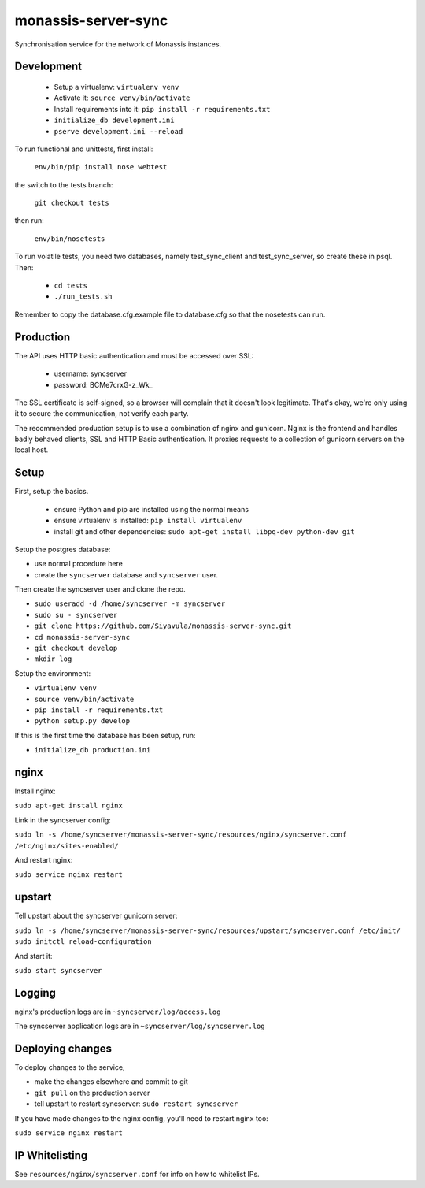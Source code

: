 monassis-server-sync
====================

Synchronisation service for the network of Monassis instances.

Development
-----------

 * Setup a virtualenv: ``virtualenv venv``
 * Activate it: ``source venv/bin/activate``
 * Install requirements into it: ``pip install -r requirements.txt``
 * ``initialize_db development.ini``
 * ``pserve development.ini --reload``

To run functional and unittests, first install:

  ``env/bin/pip install nose webtest``

the switch to the tests branch:

  ``git checkout tests``

then run:

  ``env/bin/nosetests``

To run volatile tests, you need two databases, namely test_sync_client
and test_sync_server, so create these in psql. Then:

 * ``cd tests``
 * ``./run_tests.sh``

Remember to copy the database.cfg.example file to database.cfg so that the nosetests can run.


Production
----------

The API uses HTTP basic authentication and must be accessed over SSL:

 * username: syncserver
 * password: BCMe7crxG-z_Wk_

The SSL certificate is self-signed, so a browser will complain that it doesn't look legitimate.
That's okay, we're only using it to secure the communication, not verify each party.

The recommended production setup is to use a combination of nginx and gunicorn. Nginx is the
frontend and handles badly behaved clients, SSL and HTTP Basic authentication. It proxies requests
to a collection of gunicorn servers on the local host.

Setup
-----

First, setup the basics.

 * ensure Python and pip are installed using the normal means
 * ensure virtualenv is installed:
   ``pip install virtualenv``
 * install git and other dependencies:
   ``sudo apt-get install libpq-dev python-dev git``

Setup the postgres database:

- use normal procedure here
- create the ``syncserver`` database and ``syncserver`` user.

Then create the syncserver user and clone the repo.

- ``sudo useradd -d /home/syncserver -m syncserver``
- ``sudo su - syncserver``
- ``git clone https://github.com/Siyavula/monassis-server-sync.git``
- ``cd monassis-server-sync``
- ``git checkout develop``
- ``mkdir log``

Setup the environment:

- ``virtualenv venv``
- ``source venv/bin/activate``
- ``pip install -r requirements.txt``
- ``python setup.py develop``

If this is the first time the database has been setup, run:

- ``initialize_db production.ini``

nginx
-----

Install nginx:

``sudo apt-get install nginx``

Link in the syncserver config:

``sudo ln -s /home/syncserver/monassis-server-sync/resources/nginx/syncserver.conf /etc/nginx/sites-enabled/``

And restart nginx:

``sudo service nginx restart``

upstart
-------

Tell upstart about the syncserver gunicorn server:

``sudo ln -s /home/syncserver/monassis-server-sync/resources/upstart/syncserver.conf /etc/init/``
``sudo initctl reload-configuration``

And start it:

``sudo start syncserver``

Logging
-------

nginx's production logs are in ``~syncserver/log/access.log``

The syncserver application logs are in ``~syncserver/log/syncserver.log``

Deploying changes
-----------------

To deploy changes to the service,

- make the changes elsewhere and commit to git
- ``git pull`` on the production server
- tell upstart to restart syncserver: ``sudo restart syncserver``

If you have made changes to the nginx config, you'll need to restart nginx too:

``sudo service nginx restart``

IP Whitelisting
---------------

See ``resources/nginx/syncserver.conf`` for info on how to whitelist IPs.
